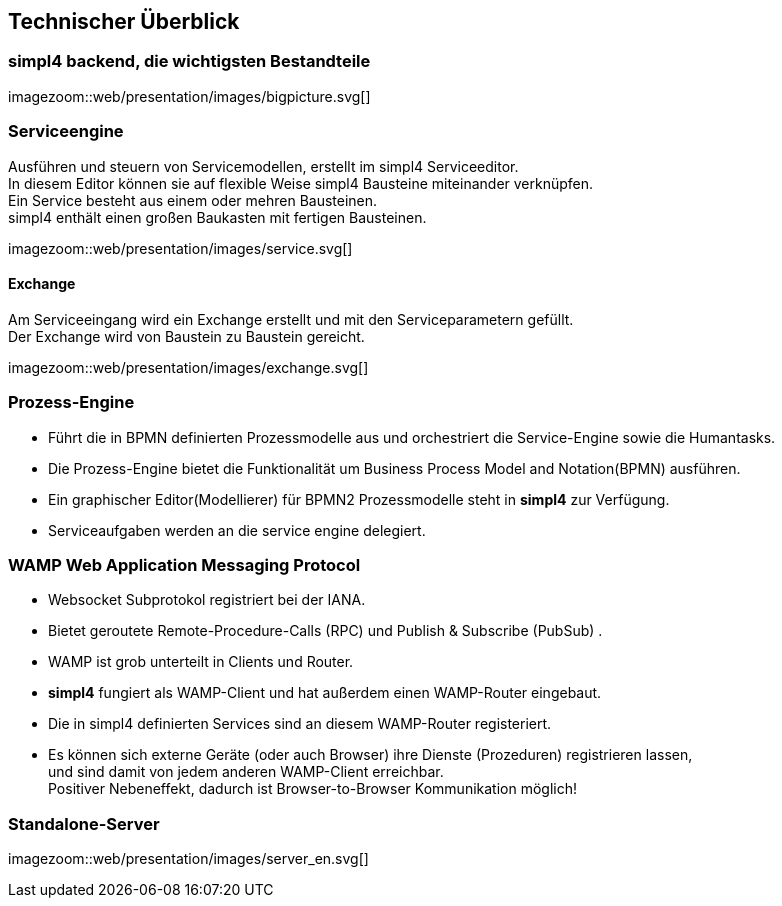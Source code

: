 :linkattrs:
:source-highlighter: rouge


== Technischer Überblick ==


=== simpl4 backend, die wichtigsten Bestandteile ===

[.width800]
imagezoom::web/presentation/images/bigpicture.svg[]

=== Serviceengine ===

Ausführen und steuern von Servicemodellen, erstellt im simpl4 Serviceeditor. +
In diesem Editor können sie auf flexible Weise simpl4 Bausteine miteinander verknüpfen. +
Ein Service besteht aus einem oder mehren Bausteinen. +
simpl4 enthält einen großen Baukasten mit fertigen Bausteinen.

[.width800]
imagezoom::web/presentation/images/service.svg[]

==== Exchange ====

Am Serviceeingang wird ein Exchange erstellt und mit den Serviceparametern gefüllt. +
Der Exchange wird von Baustein zu Baustein gereicht.

[.width500]
imagezoom::web/presentation/images/exchange.svg[]

=== Prozess-Engine ===

* Führt die in BPMN definierten Prozessmodelle aus und orchestriert die Service-Engine sowie die Humantasks.
* Die Prozess-Engine bietet die Funktionalität um  Business Process Model and Notation(BPMN) ausführen.
* Ein graphischer Editor(Modellierer) für BPMN2 Prozessmodelle steht in *simpl4* zur Verfügung.
* Serviceaufgaben werden an die service engine delegiert.

=== WAMP *Web Application Messaging Protocol* ===

* Websocket Subprotokol registriert bei der IANA.
* Bietet geroutete Remote-Procedure-Calls (RPC) und Publish & Subscribe (PubSub) .
* WAMP ist grob unterteilt in Clients und Router.
* *simpl4* fungiert als  WAMP-Client und  hat  außerdem einen WAMP-Router eingebaut.
* Die in simpl4 definierten Services sind an diesem WAMP-Router registeriert.
* Es können sich externe Geräte (oder auch Browser) ihre Dienste (Prozeduren) registrieren lassen, +
und sind damit von jedem anderen WAMP-Client erreichbar. +
Positiver Nebeneffekt, dadurch ist Browser-to-Browser Kommunikation möglich!


=== Standalone-Server ===

[.width700]
imagezoom::web/presentation/images/server_en.svg[]
